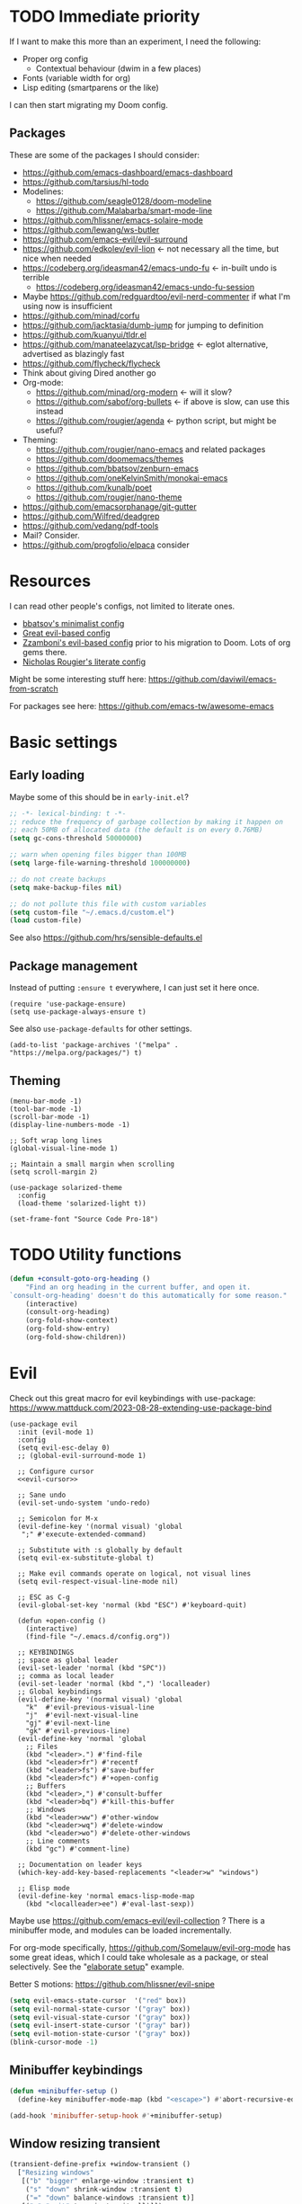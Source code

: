 * TODO Immediate priority

If I want to make this more than an experiment, I need the following:
- Proper org config
  - Contextual behaviour (dwim in a few places)
- Fonts (variable width for org)
- Lisp editing (smartparens or the like)

I can then start migrating my Doom config.
** Packages
These are some of the packages I should consider:
- https://github.com/emacs-dashboard/emacs-dashboard
- https://github.com/tarsius/hl-todo
- Modelines:
  - https://github.com/seagle0128/doom-modeline
  - https://github.com/Malabarba/smart-mode-line
- https://github.com/hlissner/emacs-solaire-mode
- https://github.com/lewang/ws-butler
- https://github.com/emacs-evil/evil-surround
- https://github.com/edkolev/evil-lion <- not necessary all the time, but nice when needed
- https://codeberg.org/ideasman42/emacs-undo-fu <- in-built undo is terrible
  - https://codeberg.org/ideasman42/emacs-undo-fu-session
- Maybe https://github.com/redguardtoo/evil-nerd-commenter if what I'm using now is insufficient
- https://github.com/minad/corfu
- https://github.com/jacktasia/dumb-jump for jumping to definition
- https://github.com/kuanyui/tldr.el
- https://github.com/manateelazycat/lsp-bridge <- eglot alternative, advertised as blazingly fast
- https://github.com/flycheck/flycheck
- Think about giving Dired another go
- Org-mode:
  - https://github.com/minad/org-modern <- will it slow?
  - https://github.com/sabof/org-bullets <- if above is slow, can use this instead
  - https://github.com/rougier/agenda <- python script, but might be useful?
- Theming:
  - https://github.com/rougier/nano-emacs and related packages
  - https://github.com/doomemacs/themes
  - https://github.com/bbatsov/zenburn-emacs
  - https://github.com/oneKelvinSmith/monokai-emacs
  - https://github.com/kunalb/poet
  - https://github.com/rougier/nano-theme
- https://github.com/emacsorphanage/git-gutter
- https://github.com/Wilfred/deadgrep
- https://github.com/vedang/pdf-tools
- Mail? Consider.
- https://github.com/progfolio/elpaca consider

* Resources

I can read other people's configs, not limited to literate ones.
- [[https://github.com/bbatsov/emacs.d/blob/master/init.el][bbatsov's minimalist config]]
- [[https://github.com/hrs/dotfiles/blob/main/emacs/.config/emacs/configuration.org][Great evil-based config]]
- [[https://github.com/zzamboni/dot-emacs/blob/master/init.org][Zzamboni's evil-based config]] prior to his migration to Doom. Lots of org gems there.
- [[https://github.com/rougier/dotemacs/blob/master/dotemacs.org][Nicholas Rougier's literate config]]

Might be some interesting stuff here:
https://github.com/daviwil/emacs-from-scratch

For packages see here:
https://github.com/emacs-tw/awesome-emacs

* Basic settings
** Early loading
Maybe some of this should be in =early-init.el=?

#+begin_src emacs-lisp
;; -*- lexical-binding: t -*-
;; reduce the frequency of garbage collection by making it happen on
;; each 50MB of allocated data (the default is on every 0.76MB)
(setq gc-cons-threshold 50000000)

;; warn when opening files bigger than 100MB
(setq large-file-warning-threshold 100000000)

;; do not create backups
(setq make-backup-files nil)

;; do not pollute this file with custom variables
(setq custom-file "~/.emacs.d/custom.el")
(load custom-file)
#+end_src

See also https://github.com/hrs/sensible-defaults.el

** Package management
Instead of putting =:ensure t= everywhere,
I can just set it here once.

#+begin_src elisp
(require 'use-package-ensure)
(setq use-package-always-ensure t)
#+end_src

See also =use-package-defaults= for other settings.

#+begin_src elisp
(add-to-list 'package-archives '("melpa" . "https://melpa.org/packages/") t)
#+end_src

** Theming

#+begin_src elisp
(menu-bar-mode -1)
(tool-bar-mode -1)
(scroll-bar-mode -1)
(display-line-numbers-mode -1)

;; Soft wrap long lines
(global-visual-line-mode 1)

;; Maintain a small margin when scrolling
(setq scroll-margin 2)

(use-package solarized-theme
  :config
  (load-theme 'solarized-light t))

(set-frame-font "Source Code Pro-18")
#+end_src

* TODO Utility functions

#+begin_src emacs-lisp
(defun +consult-goto-org-heading ()
    "Find an org heading in the current buffer, and open it.
`consult-org-heading' doesn't do this automatically for some reason."
    (interactive)
    (consult-org-heading)
    (org-fold-show-context)
    (org-fold-show-entry)
    (org-fold-show-children))
#+end_src

* Evil

Check out this great macro for evil keybindings with use-package:
https://www.mattduck.com/2023-08-28-extending-use-package-bind

#+begin_src elisp :noweb yes
(use-package evil
  :init (evil-mode 1)
  :config
  (setq evil-esc-delay 0)
  ;; (global-evil-surround-mode 1)

  ;; Configure cursor
  <<evil-cursor>>

  ;; Sane undo
  (evil-set-undo-system 'undo-redo)

  ;; Semicolon for M-x
  (evil-define-key '(normal visual) 'global
   ";" #'execute-extended-command)

  ;; Substitute with :s globally by default
  (setq evil-ex-substitute-global t)

  ;; Make evil commands operate on logical, not visual lines
  (setq evil-respect-visual-line-mode nil)

  ;; ESC as C-g
  (evil-global-set-key 'normal (kbd "ESC") #'keyboard-quit)

  (defun +open-config ()
    (interactive)
    (find-file "~/.emacs.d/config.org"))
  
  ;; KEYBINDINGS
  ;; space as global leader
  (evil-set-leader 'normal (kbd "SPC"))
  ;; comma as local leader
  (evil-set-leader 'normal (kbd ",") 'localleader)
  ;; Global keybindings
  (evil-define-key '(normal visual) 'global
    "k"  #'evil-previous-visual-line
    "j"  #'evil-next-visual-line
    "gj" #'evil-next-line
    "gk" #'evil-previous-line)
  (evil-define-key 'normal 'global
    ;; Files
    (kbd "<leader>.") #'find-file
    (kbd "<leader>fr") #'recentf
    (kbd "<leader>fs") #'save-buffer
    (kbd "<leader>fc") #'+open-config
    ;; Buffers
    (kbd "<leader>,") #'consult-buffer
    (kbd "<leader>bq") #'kill-this-buffer
    ;; Windows
    (kbd "<leader>ww") #'other-window
    (kbd "<leader>wq") #'delete-window
    (kbd "<leader>wo") #'delete-other-windows
    ;; Line comments
    (kbd "gc") #'comment-line)

  ;; Documentation on leader keys
  (which-key-add-key-based-replacements "<leader>w" "windows")

  ;; Elisp mode
  (evil-define-key 'normal emacs-lisp-mode-map
    (kbd "<localleader>ee") #'eval-last-sexp))
#+end_src

Maybe use https://github.com/emacs-evil/evil-collection ?
There is a minibuffer mode, and modules can be loaded incrementally.

For org-mode specifically, https://github.com/Somelauw/evil-org-mode
has some great ideas, which I could take wholesale as a package,
or steal selectively. See the "[[https://github.com/Somelauw/evil-org-mode/blob/master/doc/example_config.el][elaborate setup]]" example.

Better S motions:
https://github.com/hlissner/evil-snipe

#+name: evil-cursor
#+begin_src emacs-lisp :tangle no
(setq evil-emacs-state-cursor  '("red" box))
(setq evil-normal-state-cursor '("gray" box))
(setq evil-visual-state-cursor '("gray" box))
(setq evil-insert-state-cursor '("gray" bar))
(setq evil-motion-state-cursor '("gray" box))
(blink-cursor-mode -1)
#+end_src

** Minibuffer keybindings

#+begin_src emacs-lisp
(defun +minibuffer-setup ()
  (define-key minibuffer-mode-map (kbd "<escape>") #'abort-recursive-edit))

(add-hook 'minibuffer-setup-hook #'+minibuffer-setup)
#+end_src

** Window resizing transient

#+begin_src emacs-lisp
(transient-define-prefix +window-transient ()
  ["Resizing windows"
   [("b" "bigger" enlarge-window :transient t)
    ("s" "down" shrink-window :transient t)
    ("=" "down" balance-windows :transient t)]
   [("q" "quit" transient-quit-all)]])
#+end_src

* Narrowing and completion
** Narrowing

TODO: There is a lot of functionality here, I should explore it.
https://github.com/minad/consult
#+begin_src emacs-lisp
(use-package consult)

;; (use-package helpful
;;   :config
;;   (evil-global-set-key 'normal (kbd "<leader>hf") #'helpful-function)
;;   (evil-define-key nil helpful-mode-map "q" #'kill-this-buffer))

(use-package vertico
  ;; :custom
  ;; (vertico-scroll-margin 0) ;; Different scroll margin
  ;; (vertico-count 20) ;; Show more candidates
  ;; (vertico-resize t) ;; Grow and shrink the Vertico minibuffer
  ;; (vertico-cycle t) ;; Enable cycling for `vertico-next/previous'
  :init (vertico-mode))

(defun up-directory (arg)
  "Move up a directory (delete backwards to /)."
  (interactive "p")
  (if (string-match-p "/." (minibuffer-contents))
      (zap-up-to-char (- arg) ?/)
    (delete-minibuffer-contents)))

(evil-define-key nil minibuffer-local-filename-completion-map [backspace] #'up-directory)

;; Persist history over Emacs restarts.
(use-package savehist
  :init (savehist-mode))

(use-package orderless
  :custom
  (completion-styles '(orderless basic))
  (completion-category-defaults nil)
  (completion-category-overrides '((file (styles partial-completion)))))

;; Documentation in M-x and minibuffers
(use-package marginalia
  ;; Bind `marginalia-cycle' locally in the minibuffer.  To make the binding
  ;; available in the *Completions* buffer, add it to the
  ;; `completion-list-mode-map'.
  ;; :bind (:map minibuffer-local-map
  ;;        ("M-A" . marginalia-cycle))

  :init (marginalia-mode))

;; Do not delay which-key (delay has to be above zero)
(use-package which-key
  :init (which-key-mode)
  :config
  (setq which-key-idle-delay 1)
  (setq which-key-idle-secondary-delay 0.05))
#+end_src

There is also https://github.com/oantolin/embark/,
but I haven't learned how to use it properly.

*** TODO File path Backspace behaviour

One thing I have not yet been able to do is
replicate Doom's behaviour with file paths in the minibuffer:
when on =~/aaa/bbb/ccc/=, I want to be able to
delete the whole level (i.e. 'ccc', then 'bbb')
when pressing Backspace.

So far I have only found this, but I haven't succeeded in making it work:
https://www.reddit.com/r/emacs/comments/re31i6/how_to_go_up_one_directory_when_using_findfile_cx/

** TODO Completion

TODO: might also want to take a look at [[https://github.com/minad/corfu][Corfu]], which is supposed to be a smaller package.

Company manual: https://company-mode.github.io/

I do NOT normally want company mode on in org, because that's distracting.
However, its completion of file paths is nice.
If I can turn on only that, I'll use it.
Of course, I could just as easily write my own function to insert a file path.

#+begin_src emacs-lisp
(use-package company
  :init (global-company-mode))
#+end_src

* Org-mode

TODOs:
- Org-refile
- C-RET behaviour on lists

Check out https://github.com/minad/org-modern

#+begin_src emacs-lisp :noweb yes
(use-package org
  :after evil
  :config
  <<org-settings>>
  ;; Set org file associations
  (setq org-file-apps
	`((auto-mode . emacs)
	  (,(rx ".pdf::" (group (one-or-more digit)) string-end) . "zathura %s -P %1")
	  (,(rx ".pdf" string-end) . "zathura %s")
	  (directory . emacs)))

  ;; browser needs to be set with a separate function
  (setq browse-url-browser-function 'browse-url-generic
	browse-url-generic-program "qutebrowser")

  ;; Don't use blank lines between text and the following heading
  (setq org-blank-before-new-entry
	'((heading . t) (plain-list-item . nil)))

  ;; Don't show empty lines between collapsed headings
  (setq org-cycle-separator-lines 0)

  ;; Org todo keywords and colours
  (setq org-todo-keywords
	'((sequence "TODO(t)" "|" "DONE(d)")
	  (sequence "NEXT(n)" "WAITING(w)" "LATER(l)" "LOOP(p)" "|" "CANCELLED(c)")))

  ;; Use LOOP keyword for repeating tasks
  ;; (after marking them as done)
  (setq org-todo-repeat-to-state "LOOP")

  ;; Archive everything from org files in one directory
  ;; into a single hidden file.
  (setq org-archive-location ".archive.org::")

  ;; My custom faces for todo items. I'm reusing most from:
  ;; ~/.emacs.d/modules/lang/org/config.el
  (with-no-warnings
    (custom-declare-face '+org-todo-important '((t (:inherit (bold default)))) ""))

  <<org-src-settings>>
  <<org-keybindings>>)
#+end_src

#+name: org-settings
#+begin_src emacs-lisp :tangle no
(setq org-tags-column 0)
#+end_src

One of the many things I liked about Doom was the TODO settings.
Fast TODO selection was on by default, which I think is a great idea
if you are using more keywords than just TODO and DONE.
#+name: org-settings
#+begin_src emacs-lisp :tangle no
(setq org-use-fast-todo-selection t)
#+end_src

#+name: org-settings
#+begin_src emacs-lisp :tangle no
;; (setq org-tag-faces (:foreground "blue" :weight normal))
#+end_src

#+name: org-src-settings
#+begin_src emacs-lisp :tangle no
(setq org-edit-src-content-indentation 0)
#+end_src

#+name: org-keybindings
#+begin_src emacs-lisp :tangle no
(evil-define-key '(normal visual) org-mode-map
  (kbd "<tab>") #'org-cycle
  (kbd "<localleader>,") #'org-ctrl-c-ctrl-c
  (kbd "<localleader>s") #'org-edit-src-code
  (kbd "<localleader>t") #'org-todo
  (kbd "<localleader>q") #'org-set-tags-command
  (kbd "<localleader>.") #'+consult-goto-org-heading
  (kbd "gh") #'outline-previous-visible-heading)
#+end_src

From evil-org, use evil bindings in source and table editing modes:
#+begin_src emacs-lisp
(with-eval-after-load 'org-src
  (define-key org-src-mode-map [remap evil-save-and-close]          'org-edit-src-exit)
  (define-key org-src-mode-map [remap evil-save-modified-and-close] 'org-edit-src-exit)
  (define-key org-src-mode-map [remap evil-quit]                    'org-edit-src-abort))
#+end_src

** TODO Org-refile

** Transient navigation
Instead of pressing key combinations or chords repeatedly to navigate,
we can define a transient state and use simple keys while in it.
I got the idea from [[https://github.com/Somelauw/evil-org-mode/blob/master/doc/example_config.el][this evil-org example]] that used hydra,
but I'm using transient because I'm more used to it,
and because it's now built into Emacs (as of 28).

#+begin_src emacs-lisp
(transient-define-prefix +org-movement-transient ()
  ["Moving around in org"
   [("k" "up" outline-previous-visible-heading :transient t)
    ("j" "down" outline-next-visible-heading :transient t)]
   [("q" "quit" transient-quit-all)]])
#+end_src

* Link hinting

#+begin_src elisp
(use-package link-hint
  :defer t
  :config
  (evil-define-key 'normal 'global
    (kbd "<leader>u") #'link-hint-open-link))
#+end_src

* Magit

#+begin_src emacs-lisp
(use-package magit
  :config
  (evil-define-key '(normal visual) 'global
   (kbd "<leader>gg") #'magit))
#+end_src

* Snippets
Trying https://github.com/minad/tempel.
It advertises itself as a tiny and more lispy package.
Could be a nice alternative to yasnippet.

Currently I can't get TAB to work as =tempel-next= while expanding.

#+begin_src elisp :noweb yes
  (use-package tempel
    ;; Require trigger prefix before template name when completing.
    ;; :custom
    ;; (tempel-trigger-prefix "<")

    :init
    ;; Setup completion at point
    (defun tempel-setup-capf ()
      "Add the Tempel Capf to `completion-at-point-functions'.
	`tempel-expand' only triggers on exact matches. Alternatively use
	`tempel-complete' if you want to see all matches, but then you
	should also configure `tempel-trigger-prefix', such that Tempel
	does not trigger too often when you don't expect it. NOTE: We add
	`tempel-expand' *before* the main programming mode Capf, such
	that it will be tried first."
      (setq-local completion-at-point-functions
		  (cons #'tempel-expand
			completion-at-point-functions)))

    (add-hook 'conf-mode-hook 'tempel-setup-capf)
    (add-hook 'prog-mode-hook 'tempel-setup-capf)
    (add-hook 'text-mode-hook 'tempel-setup-capf)

    :config
    ;; Keybindings active during expansion:
    <<tempel-keybindings>>

    ;; Optionally make the Tempel templates available to Abbrev,
    ;; either locally or globally. `expand-abbrev' is bound to C-x '.
    ;; (add-hook 'prog-mode-hook #'tempel-abbrev-mode)
    ;; (global-tempel-abbrev-mode)
    )
#+end_src

I am using TAB as the key to trigger snippet expansion:
(so far just in org-mode, but later probably globally)
#+name: tempel-keybindings
#+begin_src emacs-lisp :tangle no
(evil-define-key 'insert org-mode-map (kbd "<tab>") #'tempel-expand)
#+end_src

However, once I'm inside a snippet, chances are I no longer need to expand more snippets.
Instead, I want to be able to use TAB to jump to next placeholder,
or move the point after the snippet.

For some reason, the following did not work:
#+begin_src emacs-lisp :tangle no
(define-key tempel-map (kbd "TAB") #'tempel-next)
#+end_src
Emacs still read the TAB key as =tempel-expand=.

So I ended up remapping the =tempel-expand= function specifically:
#+name: tempel-keybindings
#+begin_src emacs-lisp :tangle no
(define-key tempel-map [remap tempel-expand] #'tempel-next)
#+end_src
